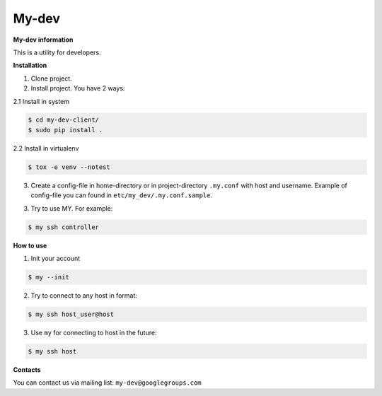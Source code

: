 My-dev
========
.. image:: https://travis-ci.org/esikachev/my-dev-client.svg?branch=master
    :target: https://travis-ci.org/esikachev/my-dev-client


**My-dev information**

This is a utility for developers.


**Installation**

1. Clone project.

2. Install project. You have 2 ways:
   
2.1 Install in system

.. sourcecode:: console
   
    $ cd my-dev-client/
    $ sudo pip install .
..

2.2 Install in virtualenv    

.. sourcecode:: console

    $ tox -e venv --notest
..

3. Create a config-file in home-directory or in project-directory ``.my.conf``
   with host and username. Example of config-file you can found in ``etc/my_dev/.my.conf.sample``.

3. Try to use MY. For example:

.. sourcecode:: console

    $ my ssh controller
..

**How to use**

1. Init your account

.. sourcecode:: console

    $ my --init
..

2. Try to connect to any host in format:

.. sourcecode:: console
   
    $ my ssh host_user@host
..

3. Use ``my`` for connecting to host in the future:

.. sourcecode:: console
   
    $ my ssh host
..

**Contacts**

You can contact us via mailing list: ``my-dev@googlegroups.com``

